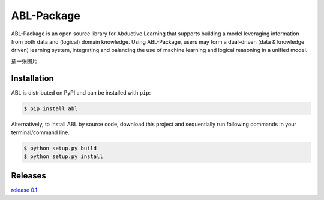 ABL-Package
===========

ABL-Package is an open source library for Abductive Learning that supports building a model leveraging information from both data and (logical) domain knowledge. Using ABL-Package, users may form a dual-driven (data & knowledge driven) learning system, integrating and balancing the use of machine learning and logical reasoning in a unified model.

插一张图片

Installation
------------

ABL is distributed on PyPI and can be installed with ``pip``:

.. code:: console

   $ pip install abl

Alternatively, to install ABL by source code, download this project and sequentially run following commands in your terminal/command line.

.. code:: console

    $ python setup.py build
    $ python setup.py install


Releases
--------
`release 0.1`_

.. _release 0.1: https://github.com/AbductiveLearning/ABL-Package/releases/tag/v0.1